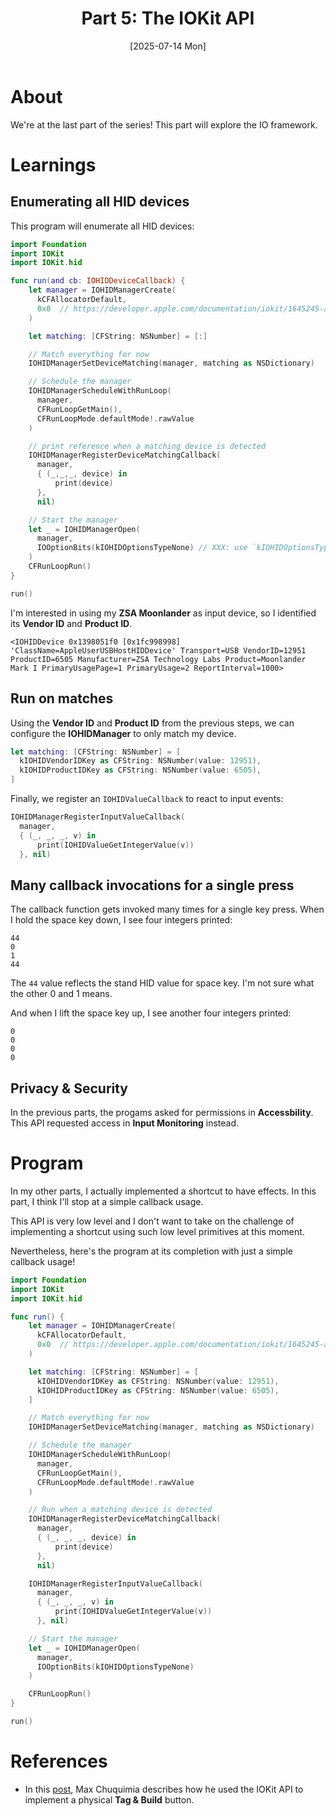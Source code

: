 #+title: Part 5: The IOKit API
#+categories: swift
#+date: [2025-07-14 Mon]

* About

We're at the last part of the series! This part will explore the IO framework.

* Learnings
** Enumerating all HID devices

This program will enumerate all HID devices:

#+begin_src swift
  import Foundation
  import IOKit
  import IOKit.hid

  func run(and cb: IOHIDDeviceCallback) {
      let manager = IOHIDManagerCreate(
        kCFAllocatorDefault,
        0x0  // https://developer.apple.com/documentation/iokit/1645245-anonymous/kiohidmanageroptionnone
      )

      let matching: [CFString: NSNumber] = [:]

      // Match everything for now
      IOHIDManagerSetDeviceMatching(manager, matching as NSDictionary)

      // Schedule the manager
      IOHIDManagerScheduleWithRunLoop(
        manager,
        CFRunLoopGetMain(),
        CFRunLoopMode.defaultMode!.rawValue
      )

      // print reference when a matching device is detected
      IOHIDManagerRegisterDeviceMatchingCallback(
        manager,
        { (_,_,_, device) in
            print(device)
        },
        nil)

      // Start the manager
      let _ = IOHIDManagerOpen(
        manager,
        IOOptionBits(kIOHIDOptionsTypeNone) // XXX: use `kIOHIDOptionsTypeSeizeDevice~ to perform an exclusive link when matching
      )
      CFRunLoopRun()
  }

  run()
#+end_src

I'm interested in using my *ZSA Moonlander* as input device, so I identified its
*Vendor ID* and *Product ID*.

#+begin_src text
<IOHIDDevice 0x1398051f0 [0x1fc998998]  'ClassName=AppleUserUSBHostHIDDevice' Transport=USB VendorID=12951 ProductID=6505 Manufacturer=ZSA Technology Labs Product=Moonlander Mark I PrimaryUsagePage=1 PrimaryUsage=2 ReportInterval=1000>
#+end_src

** Run on matches

Using the *Vendor ID* and *Product ID* from the previous steps, we can configure
the *IOHIDManager* to only match my device.

#+begin_src swift
  let matching: [CFString: NSNumber] = [
    kIOHIDVendorIDKey as CFString: NSNumber(value: 12951),
    kIOHIDProductIDKey as CFString: NSNumber(value: 6505),
  ]
#+end_src

Finally, we register an ~IOHIDValueCallback~ to react to input events:

#+begin_src swift
  IOHIDManagerRegisterInputValueCallback(
    manager,
    { (_, _, _, v) in
        print(IOHIDValueGetIntegerValue(v))
    }, nil)
#+end_src

** Many callback invocations for a single press

The callback function gets invoked many times for a single key press. When I
hold the space key down, I see four integers printed:

#+begin_src text
  44
  0
  1
  44
#+end_src

The ~44~ value reflects the stand HID value for space key. I'm not sure what the
other 0 and 1 means.

And when I lift the space key up, I see another four integers printed:

#+begin_src text
  0
  0
  0
  0
#+end_src

** Privacy & Security

In the previous parts, the progams asked for permissions in *Accessbility*. This
API requested access in *Input Monitoring* instead.

* Program

In my other parts, I actually implemented a shortcut to have effects. In this
part, I think I'll stop at a simple callback usage.

This API is very low level and I don't want to take on the challenge of
implementing a shortcut using such low level primitives at this moment.

Nevertheless, here's the program at its completion with just a simple callback
usage!

#+begin_src swift
  import Foundation
  import IOKit
  import IOKit.hid

  func run() {
      let manager = IOHIDManagerCreate(
        kCFAllocatorDefault,
        0x0  // https://developer.apple.com/documentation/iokit/1645245-anonymous/kiohidmanageroptionnone
      )

      let matching: [CFString: NSNumber] = [
        kIOHIDVendorIDKey as CFString: NSNumber(value: 12951),
        kIOHIDProductIDKey as CFString: NSNumber(value: 6505),
      ]

      // Match everything for now
      IOHIDManagerSetDeviceMatching(manager, matching as NSDictionary)

      // Schedule the manager
      IOHIDManagerScheduleWithRunLoop(
        manager,
        CFRunLoopGetMain(),
        CFRunLoopMode.defaultMode!.rawValue
      )

      // Run when a matching device is detected
      IOHIDManagerRegisterDeviceMatchingCallback(
        manager,
        { (_, _, _, device) in
            print(device)
        },
        nil)

      IOHIDManagerRegisterInputValueCallback(
        manager,
        { (_, _, _, v) in
            print(IOHIDValueGetIntegerValue(v))
        }, nil)

      // Start the manager
      let _ = IOHIDManagerOpen(
        manager,
        IOOptionBits(kIOHIDOptionsTypeNone)
      )

      CFRunLoopRun()
  }

  run()
#+end_src

* References

- In this [[https://medium.com/@maxchuquimia/create-a-punchable-tag-build-button-f5264cf50d7a][post]], Max Chuquimia describes how he used the IOKit API to implement a
  physical *Tag & Build* button.


